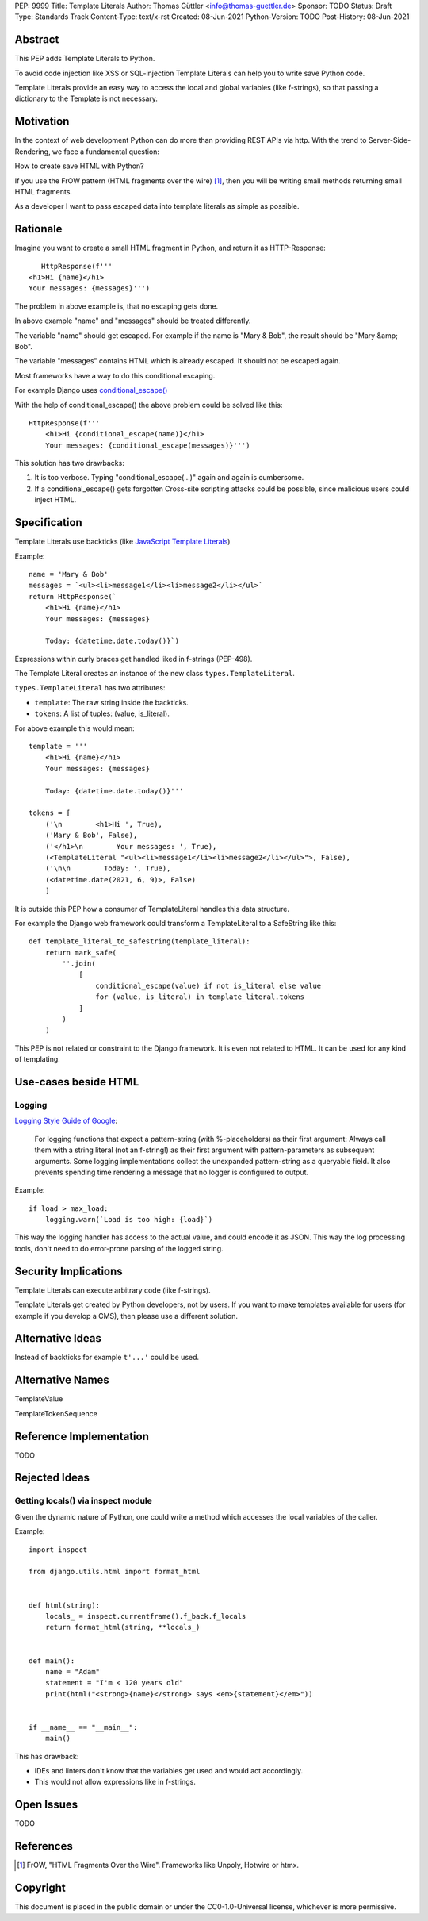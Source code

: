 PEP: 9999
Title: Template Literals
Author: Thomas Güttler <info@thomas-guettler.de>
Sponsor: TODO
Status: Draft
Type: Standards Track
Content-Type: text/x-rst
Created: 08-Jun-2021
Python-Version: TODO
Post-History: 08-Jun-2021


Abstract
========

This PEP adds Template Literals to Python.

To avoid code injection like XSS or SQL-injection Template Literals can help you to write
save Python code.

Template Literals provide an easy way to access the
local and global variables (like f-strings), so that
passing a dictionary to the Template is not necessary.

Motivation
==========

In the context of web development Python can do more than providing
REST APIs via http.  With the trend to Server-Side-Rendering,
we face a fundamental question:

How to create save HTML with Python?

If you use the FrOW pattern (HTML fragments over the wire) [#FrOW]_, then you
will be writing small methods returning small HTML fragments.

As a developer I want to pass escaped data into template literals as simple as possible.

Rationale
=========

Imagine you want to create a small HTML fragment in Python,
and return it as HTTP-Response::

    HttpResponse(f'''
 <h1>Hi {name}</h1>
 Your messages: {messages}''')

The problem in above example is, that no escaping gets done.

In above example "name" and "messages" should be treated differently.

The variable "name" should get escaped.  For example if the name is "Mary & Bob",
the result should be "Mary &amp; Bob".

The variable "messages" contains HTML which is already escaped.  It should
not be escaped again.

Most frameworks have a way to do this conditional escaping.

For example Django uses `conditional_escape()`_

With the help of conditional_escape() the above problem could be solved like this::


     HttpResponse(f'''
         <h1>Hi {conditional_escape(name)}</h1>
         Your messages: {conditional_escape(messages)}''')
 

This solution has two drawbacks:

1. It is too verbose.  Typing "conditional_escape(...)" again and again is cumbersome.
2. If a conditional_escape() gets forgotten Cross-site scripting attacks could be possible,
   since malicious users could inject HTML.


.. _conditional_escape():
  https://docs.djangoproject.com/en/3.2/ref/utils/#django.utils.html.conditional_escape


Specification
=============

Template Literals use backticks (like `JavaScript Template Literals`_)

Example::

    name = 'Mary & Bob'
    messages = `<ul><li>message1</li><li>message2</li></ul>`
    return HttpResponse(`
        <h1>Hi {name}</h1>
        Your messages: {messages}

        Today: {datetime.date.today()}`)

Expressions within curly braces get handled liked in f-strings (PEP-498).

The Template Literal creates an instance of the new class ``types.TemplateLiteral``.

``types.TemplateLiteral`` has two attributes:

* ``template``: The raw string inside the backticks.
* ``tokens``: A list of tuples: (value, is_literal).

For above example this would mean::

    template = '''
        <h1>Hi {name}</h1>
        Your messages: {messages}

        Today: {datetime.date.today()}'''

    tokens = [
        ('\n        <h1>Hi ', True),
        ('Mary & Bob', False),
        ('</h1>\n        Your messages: ', True),
        (<TemplateLiteral "<ul><li>message1</li><li>message2</li></ul>">, False),
        ('\n\n        Today: ', True),
        (<datetime.date(2021, 6, 9)>, False)
        ]

It is outside this PEP how a consumer of TemplateLiteral handles this data structure.


For example the Django web framework could transform a TemplateLiteral to a SafeString like this::

    def template_literal_to_safestring(template_literal):
        return mark_safe(
            ''.join(
                [
                    conditional_escape(value) if not is_literal else value
                    for (value, is_literal) in template_literal.tokens
                ]
            )
        )


This PEP is not related or constraint to the Django framework.  It is even not related to HTML.  It can
be used for any kind of templating.

.. _JavaScript Template Literals: https://developer.mozilla.org/en-US/docs/Web/JavaScript/Reference/Template_literals

Use-cases beside HTML
=====================

Logging
-------

`Logging Style Guide of Google`_:

    For logging functions that expect a pattern-string (with %-placeholders) as their first argument:
    Always call them with a string literal (not an f-string!) as their first argument
    with pattern-parameters as subsequent arguments.  Some logging implementations collect the
    unexpanded pattern-string as a queryable field.  It also prevents spending time rendering a
    message that no logger is configured to output.

Example::

    if load > max_load:
        logging.warn(`Load is too high: {load}`)

This way the logging handler has access to the actual value, and could encode it as JSON.  This way
the log processing tools, don't need to do error-prone parsing of the logged string.

.. _Logging Style Guide of Google: https://google.github.io/styleguide/pyguide.html#3101-logging


Security Implications
=====================

Template Literals can execute arbitrary code (like f-strings).

Template Literals get created by Python developers, not by users.  If you want to make
templates available for users (for example if you develop a CMS), then please use a
different solution.


Alternative Ideas
=================

Instead of backticks for example ``t'...'`` could be used.

Alternative Names
=================

TemplateValue

TemplateTokenSequence

Reference Implementation
========================

TODO

Rejected Ideas
==============

Getting locals() via inspect module
-----------------------------------

Given the dynamic nature of Python, one could write a method which
accesses the local variables of the caller.

Example::

    import inspect

    from django.utils.html import format_html


    def html(string):
        locals_ = inspect.currentframe().f_back.f_locals
        return format_html(string, **locals_)


    def main():
        name = "Adam"
        statement = "I'm < 120 years old"
        print(html("<strong>{name}</strong> says <em>{statement}</em>"))


    if __name__ == "__main__":
        main()



This has drawback:

* IDEs and linters don't know that the variables get used and would act accordingly.

* This would not allow expressions like in f-strings.

Open Issues
===========

TODO


References
==========

.. [#FrOW] FrOW, "HTML Fragments Over the Wire". Frameworks like Unpoly, Hotwire or htmx.


Copyright
=========

This document is placed in the public domain or under the
CC0-1.0-Universal license, whichever is more permissive.



..
   Local Variables:
   mode: indented-text
   indent-tabs-mode: nil
   sentence-end-double-space: t
   fill-column: 70
   coding: utf-8
   End:
